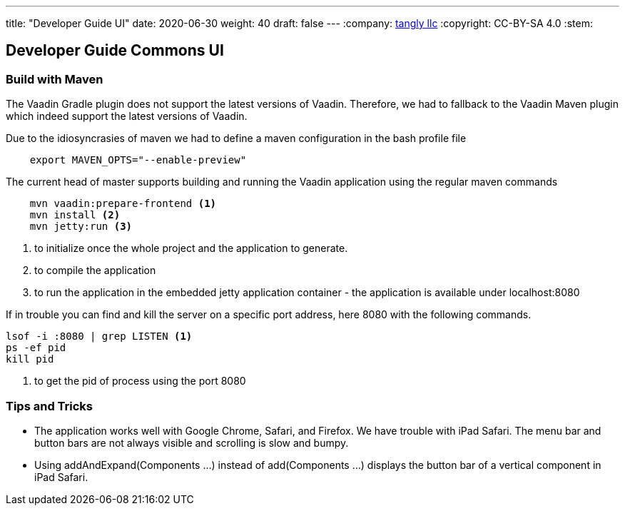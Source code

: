 ---
title: "Developer Guide UI"
date: 2020-06-30
weight: 40
draft: false
---
:company: https://www.tangly.net/[tangly llc]
:copyright: CC-BY-SA 4.0
:stem:

== Developer Guide Commons UI

=== Build with Maven

The Vaadin Gradle plugin does not support the latest versions of Vaadin.
Therefore, we had to fallback to the Vaadin Maven plugin which indeed support the latest versions of Vaadin.

Due to the idiosyncrasies of maven we had to define a maven configuration in the bash profile file

[source,bash]
----
    export MAVEN_OPTS="--enable-preview"
----

The current head of master supports building and running the Vaadin application using the regular maven commands

[source,bash]
----
    mvn vaadin:prepare-frontend <1>
    mvn install <2>
    mvn jetty:run <3>
----
<1> to initialize once the whole project and the application to generate.
<2> to compile the application
<3> to run the application in the embedded jetty application container - the application is available under localhost:8080

If in trouble you can find and kill the server on a specific port address, here 8080 with the following commands.

[source,bash]
----
lsof -i :8080 | grep LISTEN <1>
ps -ef pid
kill pid
----
<1> to get the pid of process using the port 8080

=== Tips and Tricks

* The application works well with Google Chrome, Safari, and Firefox.
We have trouble with iPad Safari.
The menu bar and button bars are not always visible and scrolling is slow and bumpy.
* Using addAndExpand(Components ...) instead of add(Components ...) displays the button bar of a vertical component in iPad Safari.
